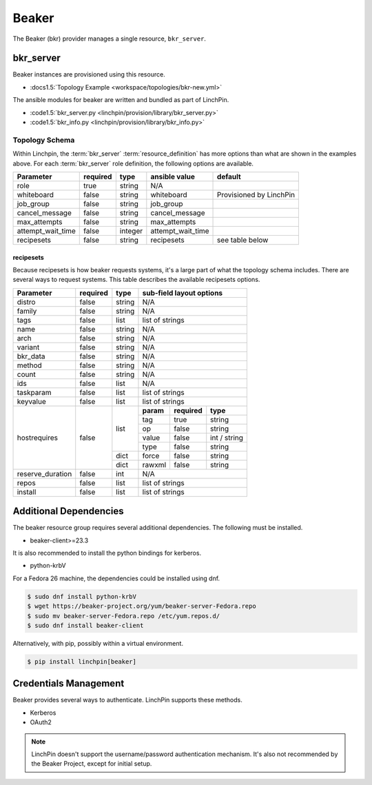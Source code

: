 Beaker
======

The Beaker (bkr) provider manages a single resource, ``bkr_server``.

bkr_server
----------

Beaker instances are provisioned using this resource.

* :docs1.5:`Topology Example <workspace/topologies/bkr-new.yml>`

The ansible modules for beaker are written and bundled as part of LinchPin.

* :code1.5:`bkr_server.py <linchpin/provision/library/bkr_server.py>`
* :code1.5:`bkr_info.py <linchpin/provision/library/bkr_info.py>`

Topology Schema
~~~~~~~~~~~~~~~

Within Linchpin, the :term:`bkr_server` :term:`resource_definition` has more
options than what are shown in the examples above. For each :term:`bkr_server`
role definition, the following options are available.

+-------------------+------------+----------+-------------------+-----------------+
| Parameter         | required   | type     | ansible value     | default         |
+===================+============+==========+===================+=================+
| role              | true       | string   | N/A               |                 |
+-------------------+------------+----------+-------------------+-----------------+
| whiteboard        | false      | string   | whiteboard        | Provisioned by  |
|                   |            |          |                   | LinchPin        |
|                   |            |          |                   |                 |
+-------------------+------------+----------+-------------------+-----------------+
| job_group         | false      | string   | job_group         |                 |
+-------------------+------------+----------+-------------------+-----------------+
| cancel_message    | false      | string   | cancel_message    |                 |
+-------------------+------------+----------+-------------------+-----------------+
| max_attempts      | false      | string   | max_attempts      |                 |
+-------------------+------------+----------+-------------------+-----------------+
| attempt_wait_time | false      | integer  | attempt_wait_time |                 |
+-------------------+------------+----------+-------------------+-----------------+
| recipesets        | false      | string   | recipesets        | see table below |
+-------------------+------------+----------+-------------------+-----------------+

recipesets
++++++++++

Because recipesets is how beaker requests systems, it's a large part of what the
topology schema includes. There are several ways to request systems. This table
describes the available recipesets options.

+------------------+------------+----------+-----------------------------------------+
| Parameter        | required   | type     | sub-field layout options                |
+==================+============+==========+=========================================+
| distro           | false      | string   | N/A                                     |
+------------------+------------+----------+-----------------------------------------+
| family           | false      | string   | N/A                                     |
+------------------+------------+----------+-----------------------------------------+
| tags             | false      | list     | list of strings                         |
+------------------+------------+----------+-----------------------------------------+
| name             | false      | string   | N/A                                     |
+------------------+------------+----------+-----------------------------------------+
| arch             | false      | string   | N/A                                     |
+------------------+------------+----------+-----------------------------------------+
| variant          | false      | string   | N/A                                     |
+------------------+------------+----------+-----------------------------------------+
| bkr_data         | false      | string   | N/A                                     |
+------------------+------------+----------+-----------------------------------------+
| method           | false      | string   | N/A                                     |
+------------------+------------+----------+-----------------------------------------+
| count            | false      | string   | N/A                                     |
+------------------+------------+----------+-----------------------------------------+
| ids              | false      | list     | N/A                                     |
+------------------+------------+----------+-----------------------------------------+
| taskparam        | false      | list     | list of strings                         |
+------------------+------------+----------+-----------------------------------------+
| keyvalue         | false      | list     | list of strings                         |
+------------------+------------+----------+-----------+--------------+--------------+
| hostrequires     | false      | list     | **param** | **required** | **type**     |
+                  +            +          +-----------+--------------+--------------+
|                  |            |          | tag       | true         | string       |
+                  +            +          +-----------+--------------+--------------+
|                  |            |          | op        | false        | string       |
+                  +            +          +-----------+--------------+--------------+
|                  |            |          | value     | false        | int / string |
+                  +            +          +-----------+--------------+--------------+
|                  |            |          | type      | false        | string       |
+                  +            +----------+-----------+--------------+--------------+
|                  |            | dict     | force     | false        | string       |
+                  +            +----------+-----------+--------------+--------------+
|                  |            | dict     | rawxml    | false        | string       |
+------------------+------------+----------+-----------+--------------+--------------+
| reserve_duration | false      | int      | N/A                                     |
+------------------+------------+----------+-----------+--------------+--------------+
| repos            | false      | list     | list of strings                         |
+------------------+------------+----------+-----------+--------------+--------------+
| install          | false      | list     | list of strings                         |
+------------------+------------+----------+-----------+--------------+--------------+

Additional Dependencies
-----------------------

The beaker resource group requires several additional dependencies. The
following must be installed.

* beaker-client>=23.3

It is also recommended to install the python bindings for kerberos.

* python-krbV

For a Fedora 26 machine, the dependencies could be installed using dnf.

.. code-block:: bash

  $ sudo dnf install python-krbV
  $ wget https://beaker-project.org/yum/beaker-server-Fedora.repo
  $ sudo mv beaker-server-Fedora.repo /etc/yum.repos.d/
  $ sudo dnf install beaker-client

Alternatively, with pip, possibly within a virtual environment.

.. code-block:: bash

  $ pip install linchpin[beaker]


Credentials Management
----------------------

Beaker provides several ways to authenticate. LinchPin supports these methods.

* Kerberos
* OAuth2

.. note:: LinchPin doesn't support the username/password authentication
   mechanism. It's also not recommended by the Beaker Project, except for
   initial setup.

